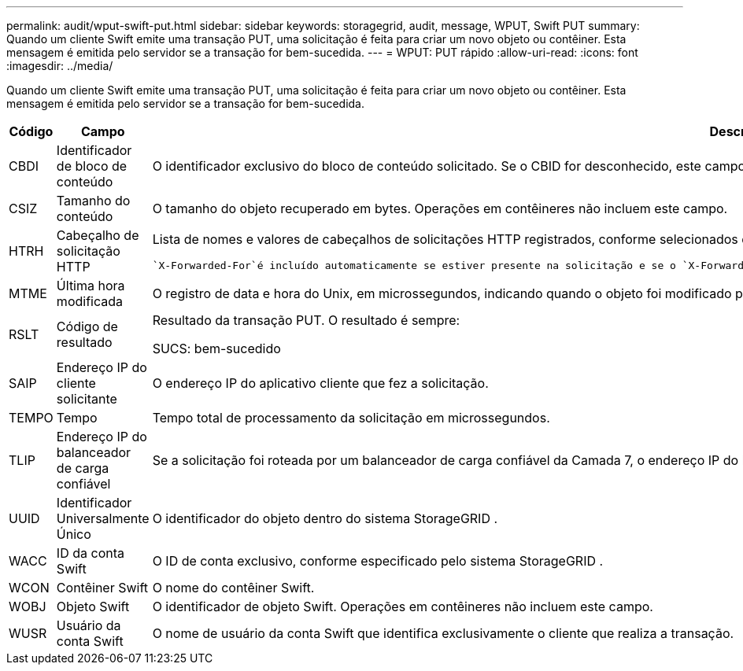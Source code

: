 ---
permalink: audit/wput-swift-put.html 
sidebar: sidebar 
keywords: storagegrid, audit, message, WPUT, Swift PUT 
summary: Quando um cliente Swift emite uma transação PUT, uma solicitação é feita para criar um novo objeto ou contêiner.  Esta mensagem é emitida pelo servidor se a transação for bem-sucedida. 
---
= WPUT: PUT rápido
:allow-uri-read: 
:icons: font
:imagesdir: ../media/


[role="lead"]
Quando um cliente Swift emite uma transação PUT, uma solicitação é feita para criar um novo objeto ou contêiner.  Esta mensagem é emitida pelo servidor se a transação for bem-sucedida.

[cols="1a,1a,4a"]
|===
| Código | Campo | Descrição 


 a| 
CBDI
 a| 
Identificador de bloco de conteúdo
 a| 
O identificador exclusivo do bloco de conteúdo solicitado.  Se o CBID for desconhecido, este campo será definido como 0.  Operações em contêineres não incluem este campo.



 a| 
CSIZ
 a| 
Tamanho do conteúdo
 a| 
O tamanho do objeto recuperado em bytes.  Operações em contêineres não incluem este campo.



 a| 
HTRH
 a| 
Cabeçalho de solicitação HTTP
 a| 
Lista de nomes e valores de cabeçalhos de solicitações HTTP registrados, conforme selecionados durante a configuração.

 `X-Forwarded-For`é incluído automaticamente se estiver presente na solicitação e se o `X-Forwarded-For` valor é diferente do endereço IP do remetente da solicitação (campo de auditoria SAIP).



 a| 
MTME
 a| 
Última hora modificada
 a| 
O registro de data e hora do Unix, em microssegundos, indicando quando o objeto foi modificado pela última vez.



 a| 
RSLT
 a| 
Código de resultado
 a| 
Resultado da transação PUT.  O resultado é sempre:

SUCS: bem-sucedido



 a| 
SAIP
 a| 
Endereço IP do cliente solicitante
 a| 
O endereço IP do aplicativo cliente que fez a solicitação.



 a| 
TEMPO
 a| 
Tempo
 a| 
Tempo total de processamento da solicitação em microssegundos.



 a| 
TLIP
 a| 
Endereço IP do balanceador de carga confiável
 a| 
Se a solicitação foi roteada por um balanceador de carga confiável da Camada 7, o endereço IP do balanceador de carga.



 a| 
UUID
 a| 
Identificador Universalmente Único
 a| 
O identificador do objeto dentro do sistema StorageGRID .



 a| 
WACC
 a| 
ID da conta Swift
 a| 
O ID de conta exclusivo, conforme especificado pelo sistema StorageGRID .



 a| 
WCON
 a| 
Contêiner Swift
 a| 
O nome do contêiner Swift.



 a| 
WOBJ
 a| 
Objeto Swift
 a| 
O identificador de objeto Swift.  Operações em contêineres não incluem este campo.



 a| 
WUSR
 a| 
Usuário da conta Swift
 a| 
O nome de usuário da conta Swift que identifica exclusivamente o cliente que realiza a transação.

|===